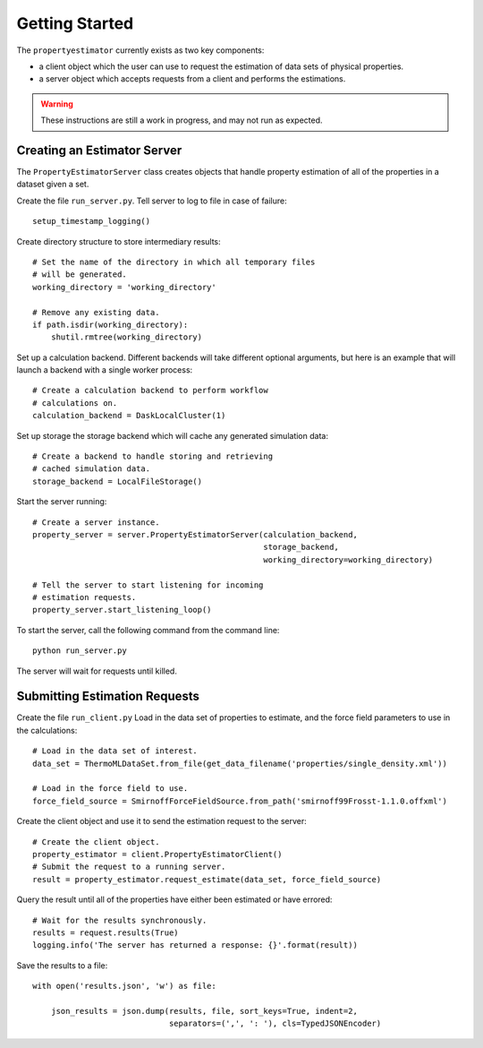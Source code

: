 Getting Started
===============

The ``propertyestimator`` currently exists as two key components:

* a client object which the user can use to request the estimation of data sets of
  physical properties.

* a server object which accepts requests from a client and performs the estimations.

.. warning:: These instructions are still a work in progress, and may not run as expected.

Creating an Estimator Server
----------------------------

The ``PropertyEstimatorServer`` class creates objects that handle property estimation of all of the properties in a
dataset given a set.

Create the file ``run_server.py``. Tell server to log to file in case of failure::

    setup_timestamp_logging()

Create directory structure to store intermediary results::

    # Set the name of the directory in which all temporary files
    # will be generated.
    working_directory = 'working_directory'

    # Remove any existing data.
    if path.isdir(working_directory):
        shutil.rmtree(working_directory)

Set up a calculation backend. Different backends will take different optional arguments, but here is
an example that will launch a backend with a single worker process::

    # Create a calculation backend to perform workflow
    # calculations on.
    calculation_backend = DaskLocalCluster(1)

Set up storage the storage backend which will cache any generated simulation data::

    # Create a backend to handle storing and retrieving
    # cached simulation data.
    storage_backend = LocalFileStorage()

Start the server running::

    # Create a server instance.
    property_server = server.PropertyEstimatorServer(calculation_backend,
                                                     storage_backend,
                                                     working_directory=working_directory)

    # Tell the server to start listening for incoming
    # estimation requests.
    property_server.start_listening_loop()

To start the server, call the following command from the command line::

    python run_server.py

The server will wait for requests until killed.

Submitting Estimation Requests
------------------------------

Create the file ``run_client.py`` Load in the data set of properties to estimate, and the force field parameters to
use in the calculations::

    # Load in the data set of interest.
    data_set = ThermoMLDataSet.from_file(get_data_filename('properties/single_density.xml'))

    # Load in the force field to use.
    force_field_source = SmirnoffForceFieldSource.from_path('smirnoff99Frosst-1.1.0.offxml')

Create the client object and use it to send the estimation request to the server::

    # Create the client object.
    property_estimator = client.PropertyEstimatorClient()
    # Submit the request to a running server.
    result = property_estimator.request_estimate(data_set, force_field_source)

Query the result until all of the properties have either been estimated or have errored::

    # Wait for the results synchronously.
    results = request.results(True)
    logging.info('The server has returned a response: {}'.format(result))

Save the results to a file::

    with open('results.json', 'w') as file:

        json_results = json.dump(results, file, sort_keys=True, indent=2,
                                 separators=(',', ': '), cls=TypedJSONEncoder)
